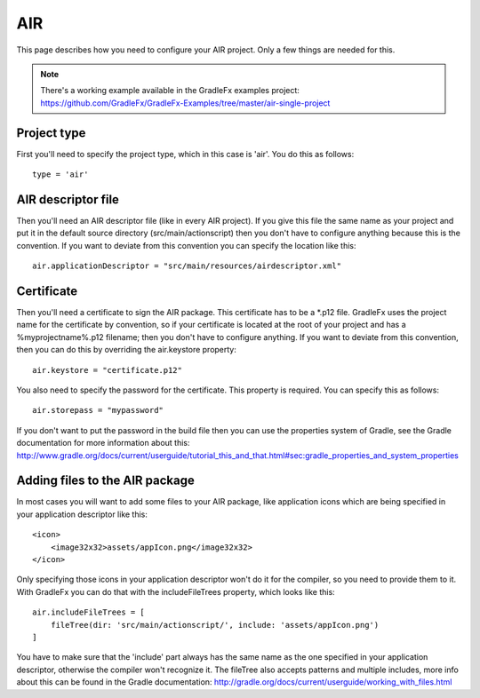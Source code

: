 ========
AIR
========

This page describes how you need to configure your AIR project. Only a few things are needed for this.

.. note:: There's a working example available in the GradleFx examples project: https://github.com/GradleFx/GradleFx-Examples/tree/master/air-single-project

--------------
Project type
--------------

First you'll need to specify the project type, which in this case is 'air'. You do this as follows: ::

    type = 'air'

---------------------
AIR descriptor file
---------------------

Then you'll need an AIR descriptor file (like in every AIR project). If you give this file the same name as your project and put it in the default source directory (src/main/actionscript) then you don't have to configure anything because this is the convention. If you want to deviate from this convention you can specify the location like this: ::

    air.applicationDescriptor = "src/main/resources/airdescriptor.xml"

--------------
Certificate
--------------

Then you'll need a certificate to sign the AIR package. This certificate has to be a *.p12 file. GradleFx uses the project name for the certificate by convention, so if your certificate is located at the root of your project and has a %myprojectname%.p12 filename; then you don't have to configure anything. If you want to deviate from this convention, then you can do this by overriding the air.keystore property:  ::

    air.keystore = "certificate.p12"

You also need to specify the password for the certificate. This property is required. You can specify this as follows: ::

    air.storepass = "mypassword"

If you don't want to put the password in the build file then you can use the properties system of Gradle, see the Gradle documentation for more information about this: http://www.gradle.org/docs/current/userguide/tutorial_this_and_that.html#sec:gradle_properties_and_system_properties

---------------------------------
Adding files to the AIR package
---------------------------------

In most cases you will want to add some files to your AIR package, like application icons which are being specified in your application descriptor like this: ::

    <icon>
        <image32x32>assets/appIcon.png</image32x32>
    </icon>

Only specifying those icons in your application descriptor won't do it for the compiler, so you need to provide them to it. With GradleFx you can do that with the includeFileTrees property, which looks like this: ::

    air.includeFileTrees = [
        fileTree(dir: 'src/main/actionscript/', include: 'assets/appIcon.png')
    ]

You have to make sure that the 'include' part always has the same name as the one specified in your application descriptor, otherwise the compiler won't recognize it. The fileTree also accepts patterns and multiple includes, more info about this can be found in the Gradle documentation: http://gradle.org/docs/current/userguide/working_with_files.html